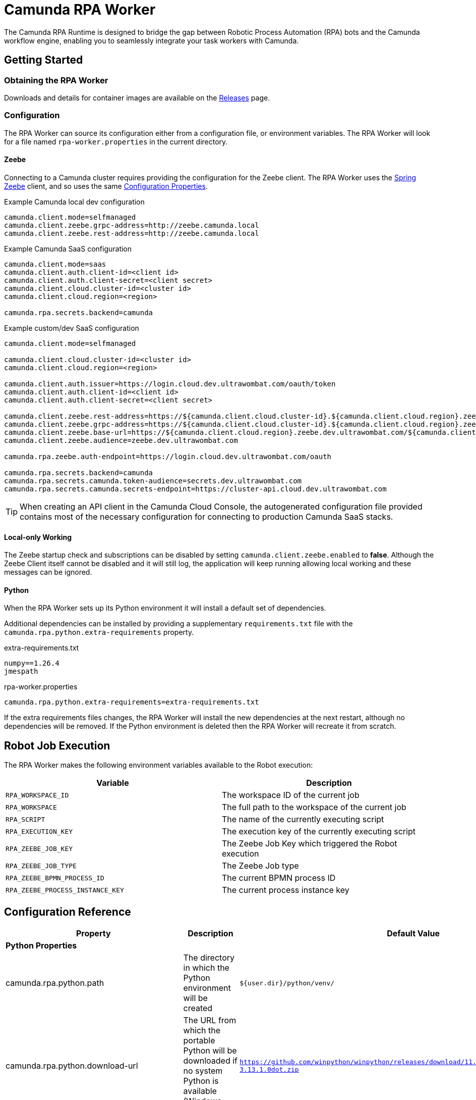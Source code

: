 = Camunda RPA Worker

The Camunda RPA Runtime is designed to bridge the gap between Robotic Process Automation (RPA) bots and the Camunda
workflow engine, enabling you to seamlessly integrate your task workers with Camunda.

== Getting Started

=== Obtaining the RPA Worker

Downloads and details for container images are available on the  https://github.com/camunda/rpa-worker/releases[Releases]
page.

=== Configuration

The RPA Worker can source its configuration either from a configuration file, or environment variables. The RPA Worker
will look for a file named `rpa-worker.properties` in the current directory.

==== Zeebe

Connecting to a Camunda cluster requires providing the configuration for the Zeebe client. The RPA Worker uses the
https://docs.camunda.io/docs/apis-tools/spring-zeebe-sdk/getting-started/#[Spring Zeebe] client, and so uses the same
https://docs.camunda.io/docs/apis-tools/spring-zeebe-sdk/getting-started/#configuring-the-camunda-8-connection[Configuration Properties].

.Example Camunda local dev configuration
----
camunda.client.mode=selfmanaged
camunda.client.zeebe.grpc-address=http://zeebe.camunda.local
camunda.client.zeebe.rest-address=http://zeebe.camunda.local
----

.Example Camunda SaaS configuration
----
camunda.client.mode=saas
camunda.client.auth.client-id=<client id>
camunda.client.auth.client-secret=<client secret>
camunda.client.cloud.cluster-id=<cluster id>
camunda.client.cloud.region=<region>

camunda.rpa.secrets.backend=camunda
----

.Example custom/dev SaaS configuration
----
camunda.client.mode=selfmanaged

camunda.client.cloud.cluster-id=<cluster id>
camunda.client.cloud.region=<region>

camunda.client.auth.issuer=https://login.cloud.dev.ultrawombat.com/oauth/token
camunda.client.auth.client-id=<client id>
camunda.client.auth.client-secret=<client secret>

camunda.client.zeebe.rest-address=https://${camunda.client.cloud.cluster-id}.${camunda.client.cloud.region}.zeebe.dev.ultrawombat.com
camunda.client.zeebe.grpc-address=https://${camunda.client.cloud.cluster-id}.${camunda.client.cloud.region}.zeebe.dev.ultrawombat.com
camunda.client.zeebe.base-url=https://${camunda.client.cloud.region}.zeebe.dev.ultrawombat.com/${camunda.client.cloud.cluster-id}
camunda.client.zeebe.audience=zeebe.dev.ultrawombat.com

camunda.rpa.zeebe.auth-endpoint=https://login.cloud.dev.ultrawombat.com/oauth

camunda.rpa.secrets.backend=camunda
camunda.rpa.secrets.camunda.token-audience=secrets.dev.ultrawombat.com
camunda.rpa.secrets.camunda.secrets-endpoint=https://cluster-api.cloud.dev.ultrawombat.com
----

TIP: When creating an API client in the Camunda Cloud Console, the autogenerated configuration file provided contains
most of the necessary configuration for connecting to production Camunda SaaS stacks.


==== Local-only Working

The Zeebe startup check and subscriptions can be disabled by setting
`camunda.client.zeebe.enabled` to *false*. 
Although the Zeebe Client itself cannot be disabled and it will still log,
the application will keep running allowing local working and these messages can be ignored.

==== Python

When the RPA Worker sets up its Python environment it will install a default set of dependencies. 

Additional dependencies can be installed by providing a supplementary `requirements.txt` file with the 
`camunda.rpa.python.extra-requirements` property.


.extra-requirements.txt
----
numpy==1.26.4
jmespath
----

.rpa-worker.properties
----
camunda.rpa.python.extra-requirements=extra-requirements.txt
----

If the extra requirements files changes, the RPA Worker will install the new dependencies at the next restart, although
no dependencies will be removed. If the Python environment is deleted then the RPA Worker will recreate it from scratch. 

== Robot Job Execution

The RPA Worker makes the following environment variables available to the Robot execution:


|===
|Variable |Description

|`RPA_WORKSPACE_ID`
|The workspace ID of the current job

|`RPA_WORKSPACE`
|The full path to the workspace of the current job

|`RPA_SCRIPT`
|The name of the currently executing script

|`RPA_EXECUTION_KEY`
|The execution key of the currently executing script

|`RPA_ZEEBE_JOB_KEY`
|The Zeebe Job Key which triggered the Robot execution

|`RPA_ZEEBE_JOB_TYPE`
|The Zeebe Job type

|`RPA_ZEEBE_BPMN_PROCESS_ID`
|The current BPMN process ID

|`RPA_ZEEBE_PROCESS_INSTANCE_KEY`
|The current process instance key

|===


== Configuration Reference

[stripes=even]
|===
|Property |Description| Default Value

3+| *Python Properties*

|camunda.rpa.python.path
|The directory in which the Python environment will be created
|`${user.dir}/python/venv/`

|camunda.rpa.python.download-url
|The URL from which the portable Python will be downloaded if no system Python is available (Windows only)
|`https://github.com/winpython/winpython/releases/download/11.2.20241228final/Winpython64-3.13.1.0dot.zip`

|camunda.rpa.python.download-hash
|The expected SHA-256 hash of the file at `download-url`
|`47b9a4ce75efb29d78dda80716d6c35f9a13621efd3a89ef8242a114ef8001a3`

|camunda.rpa.python.extra-requirements
|The path to additional Python requirements that should be installed when setting up the Python environment
|_None_

|camunda.rpa.python.interpreter
|Path to a specific Python interpreter to use, rather than searching the path
|_None_


3+| *Robot Properties*

|camunda.rpa.robot.default-timeout
|The default timeout to use when no other timeout is specified (ISO 8601 duration string)
|`PT5M` (5 minutes)

|camunda.rpa.robot.fail-fast
|Stops task execution if any task fails
|`true`


3+| *Sandbox Properties*

|camunda.rpa.sandbox.enabled
|Whether the script evaluation API should be available
|`true`

3+| *Zeebe Properties*
|camunda.client.zeebe.enabled
|Whether the Zeebe integration should be enabled
|`true`

|camunda.rpa.zeebe.rpa-task-prefix
|The prefix used to construct the task subscription key
|`camunda::RPA-Task::`

|camunda.rpa.zeebe.worker-tags
|The worker tag(s) this worker should subscribe to (comma-separated)
|`default`

|camunda.rpa.zeebe.max-concurrent-jobs
|How many Robot jobs from Zeebe to run concurrently
|`1`

|camunda.rpa.zeebe.auth-endpoint
|The authentication endpoint that should be used for authenticating before sending requests
|`https://login.cloud.camunda.io/oauth`

|camunda.client.zeebe.audience
|The token audience to use when authenticating for Zeebe
|`zeebe.camunda.io`

|camunda.client.cloud.region
|The region for Camunda SaaS
|_None_

|camunda.client.cloud.cluster-id
|The cluster ID for Camunda SaaS
|_None_

|camunda.client.zeebe.base-url
|The region for Camunda SaaS
|`https://${camunda.client.cloud.region}.zeebe.camunda.io/${camunda.client.cloud.cluster-id}`

|camunda.client.auth.client-id
|The client ID to use when authenticating with Zeebe
|_None_

|camunda.client.auth.client-secret
|The client secret to use when authenticating with Zeebe
|_None_

3+| _See the 
https://docs.camunda.io/docs/apis-tools/spring-zeebe-sdk/configuration/#additional-configuration-options[Spring Zeebe Configuration Reference]
for other supported properties_

3+| *Secrets Properties - General*
|camunda.rpa.secrets.backend
|The secrets provider backend
|`none` _(Secrets disabled)_

3+| *Secrets Properties - Camunda (`...backend=camunda`)*
|camunda.rpa.secrets.camunda.secrets-endpoint
|The endpoint providing the Camunda secrets service
|`https://cluster-api.cloud.camunda.io`

|camunda.rpa.secrets.camunda.secrets.token-audience
|The token audience to use when authenticating for secrets
|`secrets.camunda.io`


3+| *General Properties*
|server.address
|Network address to which the server should bind
|`localhost` for standalone, any for container
|===


== Supported Configuration

The RPA Worker will source its configuration from configuration files and/or environment variables.
The precedence order is documented in https://docs.spring.io/spring-boot/reference/features/external-config.html[Spring's Externalized Configuration] documentation.

.Configuration Files
A configuration file can be a Properties or a YAML document. 
It can have the name `application` or `rpa-worker`. 
It can be placed in the working directory of the Worker, or in a directory named `config` therein. 
The following are all valid paths to RPA Worker configuration files:

* `rpa-worker.properties`
* `application.properties`
* `rpa-worker.yaml`
* `application.yaml`
* `config/rpa-worker.properties`
* `config/application.properties`
* etc

.Environment Variables
Preferable for container-based deployments, the RPA Worker can source its configuration from environment variables. 
The name of the environment variables follow https://docs.spring.io/spring-boot/reference/features/external-config.html#features.external-config.typesafe-configuration-properties.relaxed-binding.environment-variables[Spring's Binding Rules],
which can be briefly summarised as:

. Convert the property name to upper-case
. Replace dots with underscores
. Remove hyphens

For example `camunda.rpa.zeebe.worker-tags` would become `CAMUNDA_RPA_ZEEBE_WORKERTAGS`.

Launching a dev container with Zeebe connection details, mapping the Worker's listener port to the host, might look like:
[source,shell]
----
$ docker run --rm -it \
    -p 36227:36227 \
    -e CAMUNDA_CLIENT_MODE=saas \
    -e CAMUNDA_CLIENT_AUTH_CLIENTID=abc123 \
    -e CAMUNDA_CLIENT_AUTH_CLIENTSECRET=def234 \
    -e CAMUNDA_CLICNE_CLUSTERID=ghi345 \
    -e CAMUNDA_CLIENT_REGION=lpp-1 \
    ghcr.io/camunda/rpa-worker:<version>
----


== License

These source files are made available under the Camunda License Version 1.0.
